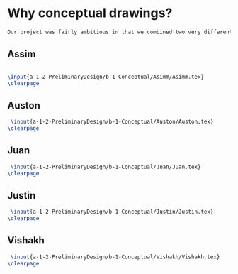 * Why conceptual drawings?
#+BEGIN_SRC tex :tangle yes :tangle Conceptual.tex
Our project was fairly ambitious in that we combined two very different worlds - the rough and tumble world of off-road vehicles and the pressurized environments of space vehicles. Conceptual drawings were invaluable in sketching out a basic idea of what this vehicle would look like.
#+END_SRC
** Assim
#+BEGIN_SRC tex :tangle yes :tangle Conceptual.tex
 
\input{a-1-2-PreliminaryDesign/b-1-Conceptual/Asimm/Asimm.tex} 
\clearpage
#+END_SRC
** Auston
#+BEGIN_SRC tex :tangle yes :tangle Conceptual.tex
 \input{a-1-2-PreliminaryDesign/b-1-Conceptual/Auston/Auston.tex} 
\clearpage
#+END_SRC
** Juan
#+BEGIN_SRC tex :tangle yes :tangle Conceptual.tex
 \input{a-1-2-PreliminaryDesign/b-1-Conceptual/Juan/Juan.tex} 
\clearpage
#+END_SRC
** Justin
#+BEGIN_SRC tex :tangle yes :tangle Conceptual.tex
 \input{a-1-2-PreliminaryDesign/b-1-Conceptual/Justin/Justin.tex} 
\clearpage
#+END_SRC
** Vishakh
#+BEGIN_SRC tex :tangle yes :tangle Conceptual.tex
 \input{a-1-2-PreliminaryDesign/b-1-Conceptual/Vishakh/Vishakh.tex}
\clearpage 
#+END_SRC












* COMMENT Template




